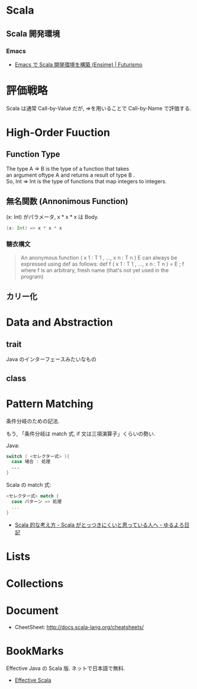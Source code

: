 #+OPTIONS: toc:nil
* Scala
** Scala 開発環境
*** Emacs
- [[http://futurismo.biz/archives/2449][Emacs で Scala 開発環境を構築 (Ensime) | Futurismo]]

* 評価戦略
  Scala は通常 Call-by-Value だが, =>を用いることで Call-by-Name で評価する.

* High-Order Fuuction
** Function Type
#+begin_verse
The type A => B is the type of a function that takes 
an argument oftype A and returns a result of type B .
So, Int => Int is the type of functions that map integers to integers.
#+end_verse

** 無名関数 (Annonimous Function)
(x: Int) がパラメータ, x * x * x は Body.

#+begin_src scala
(x: Int) => x * x * x
#+end_src

*** 糖衣構文
#+BEGIN_HTML
<blockquote>
An anonymous function ( x 1 : T 1 , ..., x n : T n )  E can always be
expressed using def as follows:

def f ( x 1 : T 1 , ..., x n : T n ) = E ; f

where f is an arbitrary, fresh name (that's not yet used in the program)
</blockquote>
#+END_HTML

** カリー化

*  Data and Abstraction
** trait
Java のインターフェースみたいなもの

** class

* Pattern Matching
条件分岐のための記法.

もう, 「条件分岐は match 式, if 文は三項演算子」くらいの勢い.

Java:

#+begin_src java
switch ( <セレクター式> ){ 
  case 場合 : 処理
  ...
}
#+end_src

Scala の match 式:

#+begin_src scala
<セレクター式> match { 
  case パターン => 処理
  ...
}
#+end_src

- [[http://yuroyoro.hatenablog.com/entry/20100317/1268819400][Scala 的な考え方 - Scala がとっつきにくいと思っている人へ - ゆるよろ日記]]

* Lists
* Collections

* Document
- CheetSheet: http://docs.scala-lang.org/cheatsheets/    

* BookMarks
  Effective Java の Scala 版. ネットで日本語で無料.
  - [[http://twitter.github.io/effectivescala/index-ja.html#][Effective Scala]]
